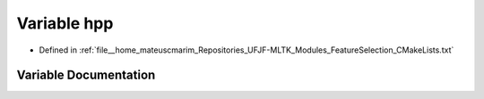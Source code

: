 .. _exhale_variable_FeatureSelection_2CMakeLists_8txt_1a755b7d06df359d9e49b1df80b10e4b55:

Variable hpp
============

- Defined in :ref:`file__home_mateuscmarim_Repositories_UFJF-MLTK_Modules_FeatureSelection_CMakeLists.txt`


Variable Documentation
----------------------


.. doxygenvariable:: hpp
